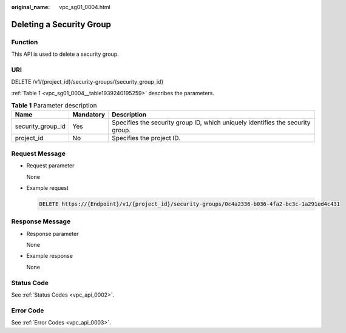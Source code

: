 :original_name: vpc_sg01_0004.html

.. _vpc_sg01_0004:

Deleting a Security Group
=========================

Function
--------

This API is used to delete a security group.

URI
---

DELETE /v1/{project_id}/security-groups/{security_group_id}

:ref:`Table 1 <vpc_sg01_0004__table1939240195259>` describes the parameters.

.. _vpc_sg01_0004__table1939240195259:

.. table:: **Table 1** Parameter description

   +-------------------+-----------+--------------------------------------------------------------------------------+
   | Name              | Mandatory | Description                                                                    |
   +===================+===========+================================================================================+
   | security_group_id | Yes       | Specifies the security group ID, which uniquely identifies the security group. |
   +-------------------+-----------+--------------------------------------------------------------------------------+
   | project_id        | No        | Specifies the project ID.                                                      |
   +-------------------+-----------+--------------------------------------------------------------------------------+

Request Message
---------------

-  Request parameter

   None

-  Example request

   .. code-block:: text

      DELETE https://{Endpoint}/v1/{project_id}/security-groups/0c4a2336-b036-4fa2-bc3c-1a291ed4c431

Response Message
----------------

-  Response parameter

   None

-  Example response

   None

Status Code
-----------

See :ref:`Status Codes <vpc_api_0002>`.

Error Code
----------

See :ref:`Error Codes <vpc_api_0003>`.
